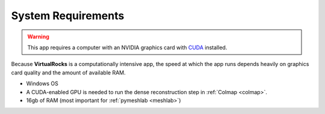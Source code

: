 .. _specreqs:

System Requirements
--------------------------------------

.. warning::
    This app requires a computer with an NVIDIA graphics card with `CUDA <https://developer.nvidia.com/cuda-zone>`_ installed.

Because **VirtualRocks** is a computationally intensive app, the speed at which the app runs depends heavily on
graphics card quality and the amount of available RAM.


* Windows OS
* A CUDA-enabled GPU is needed to run the dense reconstruction step in :ref:`Colmap <colmap>`.
* 16gb of RAM (most important for :ref:`pymeshlab <meshlab>`)
